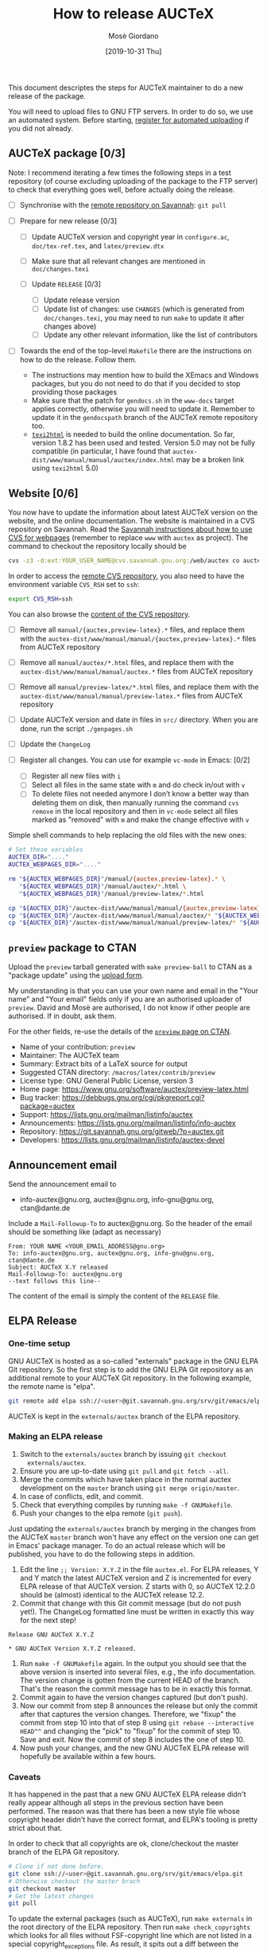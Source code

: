 #+TITLE: How to release AUCTeX
#+AUTHOR: Mosè Giordano
#+DATE: [2019-10-31 Thu]

This document descriptes the steps for AUCTeX maintainer to do a new release of
the package.

You will need to upload files to GNU FTP servers. In order to do so, we use an
automated system. Before starting, [[https://www.gnu.org/prep/maintain/html_node/Automated-FTP-Uploads.html#Automated-FTP-Uploads][register for automated uploading]] if you did
not already.

** AUCTeX package [0/3]

Note: I recommend iterating a few times the following steps in a test repository
(of course excluding uploading of the package to the FTP server) to check that
everything goes well, before actually doing the release.

- [ ] Synchronise with the [[https://savannah.gnu.org/git/?group=auctex][remote repository on Savannah]]: =git pull=
- [ ] Prepare for new release [0/3]

  - [ ] Update AUCTeX version and copyright year in =configure.ac=,
    =doc/tex-ref.tex=, and =latex/preview.dtx=
  - [ ] Make sure that all relevant changes are mentioned in =doc/changes.texi=
  - [ ] Update =RELEASE= [0/3]

    - [ ] Update release version
    - [ ] Update list of changes: use =CHANGES= (which is generated from
      =doc/changes.texi=, you may need to run =make= to update it after
      changes above)
    - [ ] Update any other relevant information, like the list of
      contributors

- [ ] Towards the end of the top-level =Makefile= there are the instructions on
  how to do the release. Follow them.

  - The instructions may mention how to build the XEmacs and Windows packages,
    but you do not need to do that if you decided to stop providing those
    packages
  - Make sure that the patch for =gendocs.sh= in the =www-docs= target applies
    correctly, otherwise you will need to update it. Remember to update it in
    the =gendocspath= branch of the AUCTeX remote repository too.
  - [[https://www.nongnu.org/texi2html/][=texi2html=]] is needed to build the online documentation. So far, version
    1.8.2 has been used and tested. Version 5.0 may not be fully compatible (in
    particular, I have found that
    =auctex-dist/www/manual/manual/auctex/index.html= may be a broken link using
    =texi2html= 5.0)

** Website [0/6]

You now have to update the information about latest AUCTeX version on the
website, and the online documentation. The website is maintained in a CVS
repository on Savannah. Read the [[https://savannah.gnu.org/cvs/?group=www][Savannah instructions about how to use CVS for
webpages]] (remember to replace =www= with =auctex= as project). The command to
checkout the repository locally should be

#+BEGIN_SRC sh
  cvs -z3 -d:ext:YOUR_USER_NAME@cvs.savannah.gnu.org:/web/auctex co auctex
#+END_SRC

In order to access the [[http://web.cvs.savannah.gnu.org/viewvc/auctex/auctex/][remote CVS repository]], you also need to have the
environment variable =CVS_RSH= set to =ssh=:

#+BEGIN_SRC sh
  export CVS_RSH=ssh
#+END_SRC

You can also browse the [[http://web.cvs.savannah.gnu.org/viewvc/auctex/][content of the CVS repository]].

- [ ] Remove all =manual/{auctex,preview-latex}.*= files, and replace them with
  the =auctex-dist/www/manual/manual/{auctex,preview-latex}.*= files from AUCTeX
  repository
- [ ] Remove all =manual/auctex/*.html= files, and replace them with the
  =auctex-dist/www/manual/manual/auctex.*= files from AUCTeX repository
- [ ] Remove all =manual/preview-latex/*.html= files, and replace them with the
  =auctex-dist/www/manual/manual/preview-latex.*= files from AUCTeX repository
- [ ] Update AUCTeX version and date in files in =src/= directory. When you are
  done, run the script =./genpages.sh=
- [ ] Update the =ChangeLog=
- [ ] Register all changes. You can use for example =vc-mode= in Emacs: [0/2]

  - [ ] Register all new files with =i=
  - [ ] Select all files in the same state with =m= and do check in/out with =v=
  - [ ] To delete files not needed anymore I don’t know a better way than
    deleting them on disk, then manually running the command =cvs remove= in the
    local repository and then in =vc-mode= select all files marked as "removed"
    with =m= and make the change effective with =v=

Simple shell commands to help replacing the old files with the new ones:

#+BEGIN_SRC sh
# Set these variables
AUCTEX_DIR="...."
AUCTEX_WEBPAGES_DIR="...."

rm "${AUCTEX_WEBPAGES_DIR}"/manual/{auctex,preview-latex}.* \
   "${AUCTEX_WEBPAGES_DIR}"/manual/auctex/*.html \
   "${AUCTEX_WEBPAGES_DIR}"/manual/preview-latex/*.html

cp "${AUCTEX_DIR}"/auctex-dist/www/manual/manual/{auctex,preview-latex}.* "${AUCTEX_WEBPAGES_DIR}"/manual/.
cp "${AUCTEX_DIR}"/auctex-dist/www/manual/manual/auctex/* "${AUCTEX_WEBPAGES_DIR}"/manual/auctex/.
cp "${AUCTEX_DIR}"/auctex-dist/www/manual/manual/preview-latex/* "${AUCTEX_WEBPAGES_DIR}"/manual/preview-latex/.
#+END_src

** =preview= package to CTAN

Upload the =preview= tarball generated with =make preview-ball= to CTAN as a
"package update" using the [[https://ctan.org/upload][upload form]].

My understanding is that you can use your own name and email in the "Your name"
and "Your email" fields only if you are an authorised uploader of
=preview=. David and Mosè are authorised, I do not know if other people are
authorised.  If in doubt, ask them.

For the other fields, re-use the details of the [[https://ctan.org/pkg/preview][=preview= page on CTAN]].

- Name of your contribution: =preview=
- Maintainer: The AUCTeX team
- Summary: Extract bits of a LaTeX source for output
- Suggested CTAN directory: =/macros/latex/contrib/preview=
- License type: GNU General Public License, version 3
- Home page: https://www.gnu.org/software/auctex/preview-latex.html
- Bug tracker: https://debbugs.gnu.org/cgi/pkgreport.cgi?package=auctex
- Support: https://lists.gnu.org/mailman/listinfo/auctex
- Announcements: https://lists.gnu.org/mailman/listinfo/info-auctex
- Repository: https://git.savannah.gnu.org/gitweb/?p=auctex.git
- Developers: https://lists.gnu.org/mailman/listinfo/auctex-devel

** Announcement email

Send the announcement email to

- info-auctex@gnu.org, auctex@gnu.org, info-gnu@gnu.org, ctan@dante.de

Include a =Mail-Followup-To= to auctex@gnu.org. So the header of the email
should be something like (adapt as necessary)

#+BEGIN_SRC message
  From: YOUR NAME <YOUR_EMAIL_ADDRESS@gnu.org>
  To: info-auctex@gnu.org, auctex@gnu.org, info-gnu@gnu.org, ctan@dante.de
  Subject: AUCTeX X.Y released
  Mail-Followup-To: auctex@gnu.org
  --text follows this line--
#+END_SRC

The content of the email is simply the content of the =RELEASE= file.

** ELPA Release

*** One-time setup

GNU AUCTeX is hosted as a so-called "externals" package in the GNU ELPA Git
repository.  So the first step is to add the GNU ELPA Git repository as an
additional remote to your AUCTeX Git repository.  In the following example, the
remote name is "elpa".

#+BEGIN_SRC sh
  git remote add elpa ssh://<user>@git.savannah.gnu.org/srv/git/emacs/elpa.git
#+END_SRC

AUCTeX is kept in the ~externals/auctex~ branch of the ELPA repository.

*** Making an ELPA release

1. Switch to the ~externals/auctex~ branch by issuing ~git checkout
   externals/auctex~.
2. Ensure you are up-to-date using ~git pull~ and ~git fetch --all~.
3. Merge the commits which have taken place in the normal auctex development on
   the ~master~ branch using ~git merge origin/master~.
4. In case of conflicts, edit, and commit.
5. Check that everything compiles by running ~make -f GNUMakefile~.
6. Push your changes to the elpa remote (~git push~).

Just updating the ~externals/auctex~ branch by merging in the changes from the
AUCTeX ~master~ branch won't have any effect on the version one can get in
Emacs' package manager.  To do an actual release which will be published, you
have to do the following steps in addition.

7. Edit the line ~;; Version: X.Y.Z~ in the file ~auctex.el~.  For ELPA
   releases, Y and Y match the latest AUCTeX version and Z is incremented for
   every ELPA release of that AUCTeX version.  Z starts with 0, so AUCTeX
   12.2.0 should be (almost) identical to the AUCTeX release 12.2.
8. Commit that change with this Git commit message (but do not push yet!).  The
   ChangeLog formatted line must be written in exactly this way for the next
   step!

#+BEGIN_EXAMPLE
Release GNU AUCTeX X.Y.Z

* GNU AUCTeX Version X.Y.Z released.
#+END_EXAMPLE

9. Run ~make -f GNUMakefile~ again.  In the output you should see that the
   above version is inserted into several files, e.g., the info documentation.
   The version change is gotten from the current HEAD of the branch.  That's
   the reason the commit message has to be in exactly this format.
10. Commit again to have the version changes captured (but don't push).
11. Now our commit from step 8 announces the release but only the commit after
    that captures the version changes.  Therefore, we "fixup" the commit from
    step 10 into that of step 8 using ~git rebase --interactive HEAD^^~ and
    changing the "pick" to "fixup" for the commit of step 10.  Save and exit.
    Now the commit of step 8 includes the one of step 10.
12. Now push your changes, and the new GNU AUCTeX ELPA release will hopefully
    be available within a few hours.

*** Caveats

It has happened in the past that a new GNU AUCTeX ELPA release didn't really
appear although all steps in the previous section have been performed.  The
reason was that there has been a new style file whose copyright header didn't
have the correct format, and ELPA's tooling is pretty strict about that.

In order to check that all copyrights are ok, clone/checkout the master branch
of the ELPA Git repository.

#+BEGIN_SRC sh
  # Clone if not done before.
  git clone ssh://<user>@git.savannah.gnu.org/srv/git/emacs/elpa.git
  # Otherwise checkout the master brach
  git checkout master
  # Get the latest changes
  git pull
#+END_SRC

To update the external packages (such as AUCTeX), run ~make externals~ in the
root directory of the ELPA repository.  Then run ~make check_copyrights~ which
looks for all files without FSF-copyright line which are not listed in a
special copyright_exceptions file.  As result, it spits out a diff between the
actual and expected copyright exceptions.  If the diff is empty (or at least
doesn't mention an AUCTeX file), everything is fine.

** Bumping required Emacs version

It happens from time to time that AUCTeX requires a newer Emacs
version.  For this, the following files in the main directory has to
be adjusted.

- [ ] =auctex.el.in= :: Change the ~;; Package-Requires:~ cookie in
  the header.
- [ ] =configure.ac= :: Change the argument of ~EMACS_CHECK_VERSION~
- [ ] =tex-site.el.in= :: Change the number after ~emacs-major-version~
- [ ] =tex.el= :: Change the number after ~emacs-major-version~

In the =doc= directory, these files are affected.

- [ ] =doc/changes.texi= :: Add an entry under *News* about the
  required version.
- [ ] =doc/faq.texi= :: Adjust the number in this sentence:
  =@AUCTeX{} was tested with @w{GNU Emacs XX.X}=.
- [ ] =doc/install.texi= :: Adjust the number in ~@node Prerequisites~:
  =@item GNU Emacs XX.X or higher=.
- [ ] =doc/preview-faq.texi= :: Adjust the number in ~@section Requirements~
  =@previewlatex{} nominally requires @w{GNU Emacs} with a version of
  at least XX.X.=.
